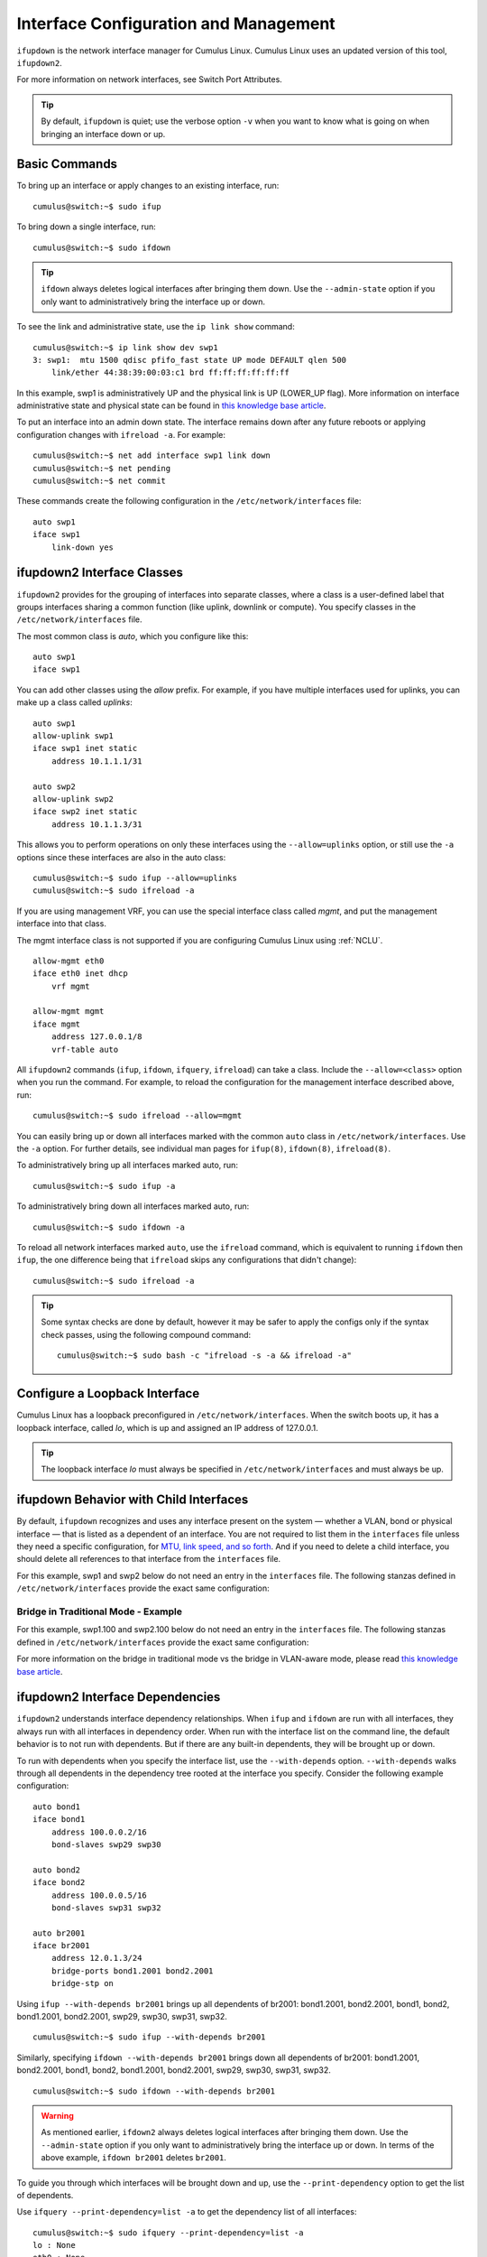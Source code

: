 **************************************
Interface Configuration and Management
**************************************

``ifupdown`` is the network interface manager for Cumulus Linux. Cumulus
Linux uses an updated version of this tool, ``ifupdown2``.

For more information on network interfaces, see Switch Port Attributes.

.. tip::
   By default, ``ifupdown`` is quiet; use the verbose option ``-v`` when
   you want to know what is going on when bringing an interface down or up.


Basic Commands
--------------

To bring up an interface or apply changes to an existing interface, run:

::

   cumulus@switch:~$ sudo ifup

To bring down a single interface, run:

::

   cumulus@switch:~$ sudo ifdown

.. tip::

   ``ifdown`` always deletes logical interfaces after bringing them down.
   Use the ``--admin-state`` option if you only want to administratively
   bring the interface up or down.

To see the link and administrative state, use the ``ip link show``
command:

::

   cumulus@switch:~$ ip link show dev swp1
   3: swp1:  mtu 1500 qdisc pfifo_fast state UP mode DEFAULT qlen 500
       link/ether 44:38:39:00:03:c1 brd ff:ff:ff:ff:ff:ff

In this example, swp1 is administratively UP and the physical link is UP
(LOWER_UP flag). More information on interface administrative state and
physical state can be found in `this knowledge base article <https://support.cumulusnetworks.com/hc/en-us/articles/202693826>`_.

To put an interface into an admin down state. The interface remains down
after any future reboots or applying configuration changes with
``ifreload -a``. For example:

::

   cumulus@switch:~$ net add interface swp1 link down
   cumulus@switch:~$ net pending
   cumulus@switch:~$ net commit

These commands create the following configuration in the ``/etc/network/interfaces`` file:

::

   auto swp1
   iface swp1
       link-down yes

ifupdown2 Interface Classes
---------------------------

``ifupdown2`` provides for the grouping of interfaces into separate
classes, where a class is a user-defined label that groups interfaces
sharing a common function (like uplink, downlink or compute). You
specify classes in the ``/etc/network/interfaces`` file.

The most common class is *auto*, which you configure like this:

::

   auto swp1
   iface swp1

You can add other classes using the *allow* prefix. For example, if you
have multiple interfaces used for uplinks, you can make up a class
called *uplinks*:

::

   auto swp1
   allow-uplink swp1
   iface swp1 inet static
       address 10.1.1.1/31

   auto swp2
   allow-uplink swp2
   iface swp2 inet static
       address 10.1.1.3/31


This allows you to perform operations on only these interfaces using the
``--allow=uplinks`` option, or still use the ``-a`` options since these
interfaces are also in the auto class:

::

    cumulus@switch:~$ sudo ifup --allow=uplinks
    cumulus@switch:~$ sudo ifreload -a

If you are using management VRF, you can use the special interface class called
*mgmt*, and put the management interface into that class.

The mgmt interface class is not supported if you are configuring Cumulus Linux
using :ref:`NCLU`.

::

    allow-mgmt eth0
    iface eth0 inet dhcp
        vrf mgmt

    allow-mgmt mgmt
    iface mgmt
        address 127.0.0.1/8
        vrf-table auto

All ``ifupdown2`` commands (``ifup``, ``ifdown``, ``ifquery``, ``ifreload``) can
take a class. Include the ``--allow=<class>`` option when you run the command.
For example, to reload the configuration for the management interface described
above, run:

::

    cumulus@switch:~$ sudo ifreload --allow=mgmt

You can easily bring up or down all interfaces marked with the common ``auto``
class in ``/etc/network/interfaces``. Use the ``-a`` option. For further details,
see individual man pages for ``ifup(8)``, ``ifdown(8)``, ``ifreload(8)``.

To administratively bring up all interfaces marked auto, run:

::

    cumulus@switch:~$ sudo ifup -a

To administratively bring down all interfaces marked auto, run:

::

    cumulus@switch:~$ sudo ifdown -a

To reload all network interfaces marked ``auto``, use the ``ifreload``
command, which is equivalent to running ``ifdown`` then ``ifup``, the
one difference being that ``ifreload`` skips any configurations that
didn't change):

::

    cumulus@switch:~$ sudo ifreload -a

.. tip::

   Some syntax checks are done by default, however it may be safer to apply
   the configs only if the syntax check passes, using the following
   compound command:

   ::

       cumulus@switch:~$ sudo bash -c "ifreload -s -a && ifreload -a"

Configure a Loopback Interface
------------------------------

Cumulus Linux has a loopback preconfigured in ``/etc/network/interfaces``. When
the switch boots up, it has a loopback interface, called *lo*, which is up and
assigned an IP address of 127.0.0.1.

.. tip::

   The loopback interface *lo* must always be specified in
   ``/etc/network/interfaces`` and must always be up.

ifupdown Behavior with Child Interfaces
---------------------------------------

By default, ``ifupdown`` recognizes and uses any interface present on the system
— whether a VLAN, bond or physical interface — that is listed as a dependent of
an interface. You are not required to list them in the ``interfaces`` file unless
they need a specific configuration, for
`MTU, link speed, and so forth <Switch%20Port%20Attributes>`_. And if you need to
delete a child interface, you should delete all references to that interface from
the ``interfaces`` file.

For this example, swp1 and swp2 below do not need an entry in the ``interfaces``
file. The following stanzas defined in ``/etc/network/interfaces`` provide the
exact same configuration:

+-----------------------------------+-----------------------------------+
| **With Child Interfaces Defined** | **Without Child Interfaces Defined** |
| ::                                |                                   |
|                                   | ::                                |
|    auto swp1                      |                                   |
|    iface swp1                     |    auto bridge                    |
|                                   |    iface bridge                   |
|    auto swp2                      |        bridge-vlan-aware yes      |
|    iface swp2                     |        bridge-ports swp1 swp2     |
|                                   |        bridge-vids 1-100          |
|    auto bridge                    |        bridge-pvid 1              |
|    iface bridge                   |        bridge-stp on              |
|        bridge-vlan-aware yes      |                                   |
|        bridge-ports swp1 swp2     |                                   |
|        bridge-vids 1-100          |                                   |
|        bridge-pvid 1              |                                   |
|        bridge-stp on              |                                   |
+-----------------------------------+-----------------------------------+

Bridge in Traditional Mode - Example
~~~~~~~~~~~~~~~~~~~~~~~~~~~~~~~~~~~~

For this example, swp1.100 and swp2.100 below do not need an entry in
the ``interfaces`` file. The following stanzas defined in
``/etc/network/interfaces`` provide the exact same configuration:

+---------------------------------------+--------------------------------------+
| **With Child Interfaces Defined**     | **Without Child Interfaces Defined** |
|                                       |                                      |
| ::                                    | ::                                   |
|                                       |                                      |
|    auto swp1.100                      |    auto br-100                       |                                  |
|    iface swp1.100                     |    iface br-100
|                                       |        address 10.0.12.2/24          |
|    auto swp2.100                      |        address 2001:dad:beef::3/64   |
|    iface swp2.100                     |        bridge-ports swp1.100 swp2.100|
|                                       |        bridge-stp on                 |
|    auto br-100                        |                                      |
|    iface br-100                       |                                      |
|        address 10.0.12.2/24           |                                      |
|        address 2001:dad:beef::3/64    |                                      |
|        bridge-ports swp1.100 swp2.100 |                                      |
|        bridge-stp on                  |                                      |
+---------------------------------------+--------------------------------------+

For more information on the bridge in traditional mode vs the bridge in VLAN-aware
mode, please read
`this knowledge base article <https://support.cumulusnetworks.com/hc/en-us/articles/204909397>`_.

ifupdown2 Interface Dependencies
--------------------------------

``ifupdown2`` understands interface dependency relationships. When
``ifup`` and ``ifdown`` are run with all interfaces, they always run
with all interfaces in dependency order. When run with the interface
list on the command line, the default behavior is to not run with
dependents. But if there are any built-in dependents, they will be
brought up or down.

To run with dependents when you specify the interface list, use the
``--with-depends`` option. ``--with-depends`` walks through all
dependents in the dependency tree rooted at the interface you specify.
Consider the following example configuration:

::

   auto bond1
   iface bond1
       address 100.0.0.2/16
       bond-slaves swp29 swp30

   auto bond2
   iface bond2
       address 100.0.0.5/16
       bond-slaves swp31 swp32

   auto br2001
   iface br2001
       address 12.0.1.3/24
       bridge-ports bond1.2001 bond2.2001
       bridge-stp on

Using ``ifup --with-depends br2001`` brings up all dependents of br2001:
bond1.2001, bond2.2001, bond1, bond2, bond1.2001, bond2.2001, swp29,
swp30, swp31, swp32.

::

   cumulus@switch:~$ sudo ifup --with-depends br2001

Similarly, specifying ``ifdown --with-depends br2001`` brings down all
dependents of br2001: bond1.2001, bond2.2001, bond1, bond2, bond1.2001,
bond2.2001, swp29, swp30, swp31, swp32.

::

   cumulus@switch:~$ sudo ifdown --with-depends br2001

.. warning::

   As mentioned earlier, ``ifdown2`` always deletes logical interfaces
   after bringing them down. Use the ``--admin-state`` option if you only
   want to administratively bring the interface up or down. In terms of the
   above example, ``ifdown br2001`` deletes ``br2001``.

To guide you through which interfaces will be brought down and up, use
the ``--print-dependency`` option to get the list of dependents.

Use ``ifquery --print-dependency=list -a`` to get the dependency list of
all interfaces:

::

   cumulus@switch:~$ sudo ifquery --print-dependency=list -a
   lo : None
   eth0 : None
   bond0 : ['swp25', 'swp26']
   bond1 : ['swp29', 'swp30']
   bond2 : ['swp31', 'swp32']
   br0 : ['bond1', 'bond2']
   bond1.2000 : ['bond1']
   bond2.2000 : ['bond2']
   br2000 : ['bond1.2000', 'bond2.2000']
   bond1.2001 : ['bond1']
   bond2.2001 : ['bond2']
   br2001 : ['bond1.2001', 'bond2.2001']
   swp40 : None
   swp25 : None
   swp26 : None
   swp29 : None
   swp30 : None
   swp31 : None
   swp32 : None

To print the dependency list of a single interface, use:

::

   cumulus@switch:~$ sudo ifquery --print-dependency=list br2001
   br2001 : ['bond1.2001', 'bond2.2001']
   bond1.2001 : ['bond1']
   bond2.2001 : ['bond2']
   bond1 : ['swp29', 'swp30']
   bond2 : ['swp31', 'swp32']
   swp29 : None
   swp30 : None
   swp31 : None
   swp32 : None

To print the dependency information of an interface in ``dot`` format:

::

   cumulus@switch:~$ sudo ifquery --print-dependency=dot br2001
   /* Generated by GvGen v.0.9 (http://software.inl.fr/trac/wiki/GvGen) */
   digraph G {
       compound=true;
       node1 [label="br2001"];
       node2 [label="bond1.2001"];
       node3 [label="bond2.2001"];
       node4 [label="bond1"];
       node5 [label="bond2"];
       node6 [label="swp29"];
       node7 [label="swp30"];
       node8 [label="swp31"];
       node9 [label="swp32"];
       node1->node2;
       node1->node3;
       node2->node4;
       node3->node5;
       node4->node6;
       node4->node7;
       node5->node8;
       node5->node9;
   }

You can use ``dot`` to render the graph on an external system where
``dot`` is installed.

.. image:: docs/images/interfaces.png

To print the dependency information of the entire ``interfaces`` file:

::

   cumulus@switch:~$ sudo ifquery --print-dependency=dot -a >interfaces_all.dot

.. image:: docs/images/interfaces_all.png

Subinterfaces
-------------

On Linux an *interface* is a network device, and can be either a
physical device like switch port (such as swp1), or virtual, like a VLAN
(vlan100). A *VLAN subinterface* is a VLAN device on an interface, and
the VLAN ID is appended to the parent interface using dot (.) VLAN
notation. For example, a VLAN with ID 100 that is a subinterface of swp1
is named swp1.100 in Cumulus Linux. The dot VLAN notation for a VLAN
device name is a standard way to specify a VLAN device on Linux. Many
Linux configuration tools, most notably ``ifupdown2`` and its
predecessor ``ifupdown``, recognize such a name as a VLAN interface
name.

A VLAN subinterface only receives traffic `tagged <VLAN Tagging>`_ for that VLAN,
so swp1.100 only receives packets tagged with VLAN 100 on switch port swp1.
Similarly, any transmits from swp1.100 result in tagging the packet with VLAN 100.

For an `MLAG <MLAG>`_ deployment, the peerlink interface that connects the two switches
in the MLAG pair has a VLAN subinterface named 4094 by default, provided
you configured the subinterface with :ref:`NCLU`. The peerlink.4094
subinterface only receives traffic tagged for VLAN 4094.

ifup and Upper (Parent) Interfaces
----------------------------------

When you run ``ifup`` on a logical interface (like a bridge, bond or
VLAN interface), if the ``ifup`` resulted in the creation of the logical
interface, by default it implicitly tries to execute on the interface's
upper (or parent) interfaces as well. This helps in most cases,
especially when a bond is brought down and up, as in the example below.
This section describes the behavior of bringing up the upper interfaces.

Consider this example configuration:

::

   auto br100
   iface br100
       bridge-ports bond1.100 bond2.100

   auto bond1
   iface bond1
       bond-slaves swp1 swp2

If you run ``ifdown bond1``, ``ifdown`` deletes bond1 and the VLAN
interface on bond1 (bond1.100); it also removes bond1 from the bridge
br100. Next, when you run ``ifup bond1``, it creates bond1 and the VLAN
interface on bond1 (bond1.100); it also executes ``ifup br100`` to add
the bond VLAN interface (bond1.100) to the bridge br100.

As you can see above, implicitly bringing up the upper interface helps,
but there can be cases where an upper interface (like br100) is not in
the right state, which can result in warnings. The warnings are mostly
harmless.

If you want to disable these warnings, you can disable the implicit
upper interface handling by setting ``skip_upperifaces=1`` in
``/etc/network/ifupdown2/ifupdown2.conf``.

With ``skip_upperifaces=1``, you will have to explicitly execute
``ifup`` on the upper interfaces. In this case, you will have to run
``ifup br100`` after an ``ifup bond1`` to add bond1 back to bridge
br100.

.. note::

   Although specifying a subinterface like swp1.100 and then running
   ``ifup swp1.100`` will also result in the automatic creation of the swp1
   interface in the kernel, Cumulus Networks recommends you specify the
   parent interface swp1 as well. A parent interface is one where any
   physical layer configuration can reside, such as ``link-speed 1000`` or
   ``link-duplex full``.

   It's important to note that if you only create swp1.100 and not swp1,
   then you cannot run ``ifup swp1`` since you did not specify it.

Configure IP Addresses
----------------------

IP addresses are configured with the ``net add interface`` command.

Example IP Address Configuration
~~~~~~~~~~~~~~~~~~~~~~~~~~~~~~~~

The following commands configure three IP addresses for swp1: two IPv4
addresses, and one IPv6 address.

::

   cumulus@switch:~$ net add interface swp1 ip address 12.0.0.1/30
   cumulus@switch:~$ net add interface swp1 ip address 12.0.0.2/30
   cumulus@switch:~$ net add interface swp1 ipv6 address 2001:DB8::1/126
   cumulus@switch:~$ net pending
   cumulus@switch:~$ net commit

These commands create the following code snippet:

::

   auto swp1
   iface swp1
       address 12.0.0.1/30
       address 12.0.0.2/30
       address 2001:DB8::1/126

.. note::

   You can specify both IPv4 and IPv6 addresses for the same interface.

   For IPv6 addresses, you can create or modify the IP address for an
   interface using either "::" or "0:0:0" notation. Both of the following
   examples are valid:

   ::

      cumulus@switch:~$ net add bgp neighbor 2620:149:43:c109:0:0:0:5 remote-as internal
      cumulus@switch:~$
      cumulus@switch:~$ net add interface swp1 ipv6 address 2001:DB8::1/126

.. note::

   The address method and address family are added by NCLU when needed,
   specifically when you are creating DHCP or loopback interfaces.

   ::

      auto lo
      iface lo inet loopback

To show the assigned address on an interface, use ``ip addr show``:

::

   cumulus@switch:~$ ip addr show dev swp1
   3: swp1:  mtu 1500 qdisc pfifo_fast state UP qlen 500
       link/ether 44:38:39:00:03:c1 brd ff:ff:ff:ff:ff:ff
       inet 192.0.2.1/30 scope global swp1
       inet 192.0.2.2/30 scope global swp1
       inet6 2001:DB8::1/126 scope global tentative
          valid_lft forever preferred_lft forever

Specify IP Address Scope
~~~~~~~~~~~~~~~~~~~~~~~~

``ifupdown2`` does not honor the configured IP address scope setting in
``/etc/network/interfaces``, treating all addresses as global. It does
not report an error. Consider this example configuration:

::

   auto swp2
   iface swp2
       address 35.21.30.5/30
       address 3101:21:20::31/80
       scope link

When you run ``ifreload -a`` on this configuration, ``ifupdown2``
considers all IP addresses as global.

::

   cumulus@switch:~$ ip addr show swp2
   5: swp2:  mtu 1500 qdisc pfifo_fast state UP group default qlen 1000
   link/ether 74:e6:e2:f5:62:82 brd ff:ff:ff:ff:ff:ff
   inet 35.21.30.5/30 scope global swp2
   valid_lft forever preferred_lft forever
   inet6 3101:21:20::31/80 scope global
   valid_lft forever preferred_lft forever
   inet6 fe80::76e6:e2ff:fef5:6282/64 scope link
   valid_lft forever preferred_lft forever

To work around this issue, configure the IP address scope:

::

   cumulus@switch:~$ net add interface swp6 post-up ip address add 71.21.21.20/32 dev swp6 scope site
   cumulus@switch:~$ net pending
   cumulus@switch:~$ net commit

These commands create the following code snippet in the ``/etc/network/interfaces`` file:

::

   auto swp6
   iface swp6
       post-up ip address add 71.21.21.20/32 dev swp6 scope site

Now it has the correct scope:

::

   cumulus@switch:~$ ip addr show swp6
   9: swp6:  mtu 1500 qdisc pfifo_fast state UP group default qlen 1000
   link/ether 74:e6:e2:f5:62:86 brd ff:ff:ff:ff:ff:ff
   inet 71.21.21.20/32 scope site swp6
   valid_lft forever preferred_lft forever
   inet6 fe80::76e6:e2ff:fef5:6286/64 scope link
   valid_lft forever preferred_lft forever

Purge Existing IP Addresses on an Interface
~~~~~~~~~~~~~~~~~~~~~~~~~~~~~~~~~~~~~~~~~~~

By default, ``ifupdown2`` purges existing IP addresses on an interface.
If you have other processes that manage IP addresses for an interface,
you can disable this feature including the ``address-purge`` setting in
the interface's configuration.

::

   cumulus@switch:~$ net add interface swp1 address-purge no
   cumulus@switch:~$ net pending
   cumulus@switch:~$ net commit

These commands create the following configuration snippet in the
``/etc/network/interfaces`` file:

::

   CDATA[auto swp1
   iface swp1
       address-purge no

.. note::

   Purging existing addresses on interfaces with multiple ``iface`` stanzas
   is not supported. Doing so can result in the configuration of multiple
   addresses for an interface after you change an interface address and
   reload the configuration with ``ifreload -a``. If this happens, you must
   shut down and restart the interface with ``ifup`` and ``ifdown``, or
   manually delete superfluous addresses with
   ``ip address delete specify.ip.address.here/mask dev DEVICE``. See also
   the Caveats and Errata section below for some cautions about using
   multiple ``iface`` stanzas for the same interface.

Specify User Commands
---------------------

You can specify additional user commands in the ``interfaces`` file. As
shown in the example below, the interface stanzas in
``/etc/network/interfaces`` can have a command that runs at pre-up, up,
post-up, pre-down, down, and post-down:

::

   cumulus@switch:~$ net add interface swp1 post-up /sbin/foo bar
   cumulus@switch:~$ net add interface ip address 12.0.0.1/30
   cumulus@switch:~$ net pending
   cumulus@switch:~$ net commit

These commands create the following configuration in the
``/etc/network/interfaces`` file:

::

   auto swp1
   iface swp1
       address 12.0.0.1/30
       post-up /sbin/foo bar

Any valid command can be hooked in the sequencing of bringing an
interface up or down, although commands should be limited in scope to
network-related commands associated with the particular interface.

For example, it wouldn't make sense to install some Debian package on
``ifup`` of swp1, even though that is technically possible. See
``man interfaces`` for more details.

.. warning::

   If your ``post-up`` command also starts, restarts or reloads any
   ``systemd`` service, you must use the ``--no-block`` option with
   ``systemctl``. Otherwise, that service or even the switch itself may
   hang after starting or restarting.

   For example, to restart the ``dhcrelay`` service after bringing up VLAN
   100, first run:

   ::

      cumulus@switch:~$ net add vlan 100 post-up systemctl --no-block restart dhcrelay.service
      cumulus@switch:~$ net commit

   These commands create the following configuration in the
   ``/etc/network/interfaces`` file:

   ::

      auto bridge
      iface bridge
          bridge-vids 100
          bridge-vlan-aware yes

      auto vlan100
      iface vlan100
          post-up systemctl --no-block restart dhcrelay.service
          vlan-id 100
          vlan-raw-device bridge

Source Interface File Snippets
------------------------------

Sourcing interface files helps organize and manage the ``interfaces``
file. For example:

::

   cumulus@switch:~$ cat /etc/network/interfaces
   # The loopback network interface
   auto lo
   iface lo inet loopback

   # The primary network interface
   auto eth0
   iface eth0 inet dhcp

   source /etc/network/interfaces.d/bond0

The contents of the sourced file used above are:

::

   cumulus@switch:~$ cat /etc/network/interfaces.d/bond0
   auto bond0
   iface bond0
       address 14.0.0.9/30
       address 2001:ded:beef:2::1/64
       bond-slaves swp25 swp26

Use Globs for Port Lists
------------------------

NCLU supports globs to define port lists (that is, a range of ports).
The ``glob`` keyword is implied when you specify bridge ports and bond
slaves:

::

   cumulus@switch:~$ net add bridge bridge ports swp1-4,6,10-12
   cumulus@switch:~$ net pending
   cumulus@switch:~$ net commit

.. tip::

   While you must use commas to separate different ranges of ports in the
   NCLU command, the /etc/network/interfaces file renders the list of ports
   individually, as in the example output below.

These commands produce the following snippet in the
``/etc/network/interfaces`` file:

::

   ...

   auto bridge
   iface bridge
       bridge-ports swp1 swp2 swp3 swp4 swp6 swp10 swp11 swp12
       bridge-vlan-aware yes
   auto swp1
   iface swp1

   auto swp2
   iface swp2

   auto swp3
   iface swp3

   auto swp4
   iface swp4

   auto swp6
   iface swp6

   auto swp10
   iface swp10

   auto swp11
   iface swp11

   auto swp12
   iface swp12

Use Templates
-------------

``ifupdown2`` `Mako-style templates <http://www.makotemplates.org/>`_. The Mako
template engine is run over the ``interfaces`` file before parsing.

Use the template to declare cookie-cutter bridges in the ``interfaces`` file:

::

   %for v in [11,12]:
   auto vlan${v}
   iface vlan${v}
       address 10.20.${v}.3/24
       bridge-ports glob swp19-20.${v}
       bridge-stp on
   %endfor

And use it to declare addresses in the ``interfaces`` file:

::

   %for i in [1,12]:
   auto swp${i}
   iface swp${i}
       address 10.20.${i}.3/24

.. note::

   Regarding Mako syntax, use square brackets (``[1,12]``) to specify a
   list of individual numbers (in this case, 1 and 12). Use ``range(1,12)``
   to specify a range of interfaces.

.. tip::

   You can test your template and confirm it evaluates correctly by running
   ``mako-render /etc/network/interfaces``.

.. tip::

   For more examples of configuring Mako templates, read this
   `knowledge base article https://support.cumulusnetworks.com/hc/en-us/articles/202868023>`_.

To comment out content in Mako templates, use double hash marks (##).
For example:

::

   ## % for i in range(1, 4):
   ## auto swp${i}
   ## iface swp${i}
   ## % endfor
   ##

Run ifupdown Scripts under /etc/network/ with ifupdown2
-------------------------------------------------------

Unlike the traditional ``ifupdown`` system, ``ifupdown2`` does not run
scripts installed in ``/etc/network/*/`` automatically to configure
network interfaces.

To enable or disable ``ifupdown2`` scripting, edit the
``addon_scripts_support`` line in the
``/etc/network/ifupdown2/ifupdown2.conf`` file. ``1`` enables scripting
and ``2`` disables scripting. The following example enables scripting.

::

   cumulus@switch:~$ sudo nano /etc/network/ifupdown2/ifupdown2.conf
   # Support executing of ifupdown style scripts.
   # Note that by default python addon modules override scripts with the same name
   addon_scripts_support=1

``ifupdown2`` sets the following environment variables when executing
commands:

-  ``$IFACE`` represents the physical name of the interface being
   processed; for example, ``br0`` or ``vxlan42``. The name is obtained from
   the ``/etc/network/interfaces`` file.
-  ``$LOGICAL`` represents the logical name (configuration name) of the
   interface being processed.
-  ``$METHOD`` represents the address method; for example, loopback,
   DHCP, DHCP6, manual, static, and so on.
-  ``$ADDRFAM`` represents the address families associated with the
   interface, formatted in a comma-separated list; for example,
   ``"inet,inet6"``.

Add Descriptions to Interfaces
------------------------------

You can add descriptions to the interfaces configured in
``/etc/network/interfaces`` by using the *alias* keyword.

The following commands create an alias for swp1:

::

   cumulus@switch:~$ net add interface swp1 alias hypervisor_port_1
   cumulus@switch:~$ net pending
   cumulus@switch:~$ net commit

These commands create the following code snippet:

::

   auto swp1
   iface swp1
       alias hypervisor_port_1

You can query the interface description using NCLU:

::

   cumulus@switch$ net show interface swp1
       Name   MAC                Speed     MTU   Mode
   --  ----   -----------------  -------   -----  ---------
   UP  swp1   44:38:39:00:00:04  1G        1500   Access/L2
   Alias
   -----
   hypervisor_port_1

Interface descriptions also appear in the `SNMP`_ OID
`IF-MIB::ifAlias`_.

.. note::

   Aliases are limited to 256 characters.

To show the interface description (alias) for all interfaces on the
switch, run the ``net show interface alias`` command. For example:

::

   cumulus@switch:~$ net show interface alias
   State    Name            Mode              Alias
   -----    -------------   -------------     ------------------
   UP       bond01          LACP
   UP       bond02          LACP
   UP       bridge          Bridge/L2
   UP       eth0            Mgmt
   UP       lo              Loopback          loopback interface
   UP       mgmt            Interface/L3
   UP       peerlink        LACP
   UP       peerlink.4094   SubInt/L3
   UP       swp1            BondMember        hypervisor_port_1
   UP       swp2            BondMember        to Server02
   ...

To show the interface description for all interfaces on the switch in
JSON format, run the ``net show interface alias json`` command.

Caveats and Errata
------------------

While ``ifupdown2`` supports the inclusion of multiple ``iface`` stanzas
for the same interface, Cumulus Networks recommends you use a single
``iface`` stanza for each interface, if possible.

There are cases where you must specify more than one ``iface`` stanza
for the same interface. For example, the configuration for a single
interface can come from many places, like a template or a sourced file.

If you do specify multiple ``iface`` stanzas for the same interface,
make sure the stanzas do not specify the same interface attributes.
Otherwise, unexpected behavior can result.

For example, swp1 is configured in two places:

::

   cumulus@switch:~$ cat /etc/network/interfaces

   source /etc/network/interfaces.d/speed_settings

   auto swp1
   iface swp1
     address 10.0.14.2/24

As well as ``/etc/network/interfaces.d/speed_settings``

::

   cumulus@switch:~$ cat /etc/network/interfaces.d/speed_settings

   auto swp1
   iface swp1
     link-speed 1000
     link-duplex full

``ifupdown2`` correctly parses a configuration like this because the
same attributes are not specified in multiple ``iface`` stanzas.

And, as stated in the note above, you cannot purge existing addresses on
interfaces with multiple ``iface`` stanzas.

ifupdown2 and sysctl
~~~~~~~~~~~~~~~~~~~~

For sysctl commands in the ``pre-up``, ``up``, ``post-up``,
``pre-down``, ``down``, and ``post-down`` lines that use the ``$IFACE``
variable, if the interface name contains a dot (.), ``ifupdown2`` does
not change the name to work with sysctl. For example, the interface name
``bridge.1`` is not converted to ``bridge/1``.

Long Interface Names
~~~~~~~~~~~~~~~~~~~~

The Linux kernel limits interface names to 15 characters in length and
cannot have a number as the first character. Longer interface names can
result in errors. To work around this issue, remove the interface from
the ``/etc/network/interfaces`` file, then restart the
networking.service.

::

   cumulus@switch:~$ sudo vi /etc/network/interfaces
   cumulus@switch:~$ sudo systemctl restart networking.service

Related Information
-------------------

-  `Debian - Network Configuration`_
-  `Linux Foundation - Bonds`_
-  `Linux Foundation - VLANs`_
-  man ifdown(8)
-  man ifquery(8)
-  man ifreload
-  man ifup(8)
-  man ifupdown-addons-interfaces(5)
-  man interfaces(5)

.. _SNMP: Simple%20Network%20Management%20Protocol%20(SNMP)%20Monitoring
.. _`IF-MIB::ifAlias`: https://cumulusnetworks.com/static/mibs/IF-MIB.txt
.. _Debian - Network Configuration: http://wiki.debian.org/NetworkConfiguration
.. _Linux Foundation - Bonds: http://www.linuxfoundation.org/collaborate/workgroups/networking/bonding
.. _Linux Foundation - VLANs: http://www.linuxfoundation.org/collaborate/workgroups/networking/vlan
